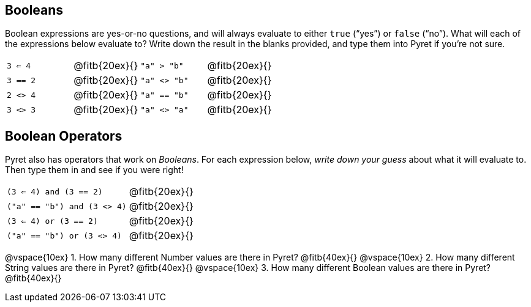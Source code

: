 == Booleans

Boolean expressions are yes-or-no questions, and will always
evaluate to either `true`
(“yes”) or `false` (“no”). What will each of the expressions below evaluate to? Write
down the result in the blanks provided, and type them into Pyret if you’re not sure.

[cols="4*",frame="none",stripes="none"]
|===
| `3 <= 4`
| @fitb{20ex}{}

| `"a" > "b"`
| @fitb{20ex}{}

| `3 == 2`
| @fitb{20ex}{}

| `"a" <> "b"`
| @fitb{20ex}{}

| `2 <> 4`
| @fitb{20ex}{}

| `"a" == "b"`
| @fitb{20ex}{}

| `3 <> 3`
| @fitb{20ex}{}

| `"a" <> "a"`
| @fitb{20ex}{}
|===

== Boolean Operators

Pyret also has operators that work on _Booleans_. For each
expression below, _write down
your guess_ about what it will evaluate to. Then type them in and see if you were right!

[cols="2*",frame="none",stripes="none"]
|===

| `(3 <= 4) and (3 == 2)`
| @fitb{20ex}{}

| `("a" == "b") and (3 <> 4)`
| @fitb{20ex}{}

| `(3 <= 4) or (3 == 2)`
| @fitb{20ex}{}

| `("a" == "b") or (3 <> 4)`
| @fitb{20ex}{}

|===

@vspace{10ex}
1. How many different Number values are there in Pyret?
   @fitb{40ex}{}
@vspace{10ex}
2. How many different String values are there in Pyret?
   @fitb{40ex}{}
@vspace{10ex}
3. How many different Boolean values are there in Pyret?
   @fitb{40ex}{}
